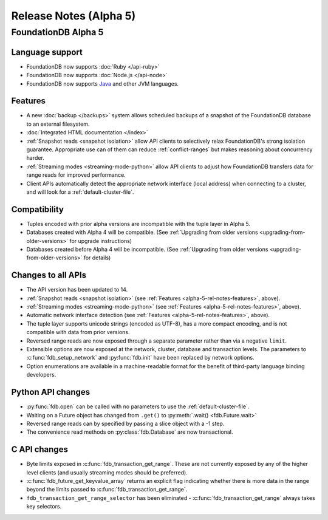 #######################
Release Notes (Alpha 5)
#######################

FoundationDB Alpha 5
====================

Language support
-------------------------

* FoundationDB now supports :doc:`Ruby </api-ruby>`

* FoundationDB now supports :doc:`Node.js </api-node>`

* FoundationDB now supports `Java </javadoc/index.html>`_ and other JVM languages.

.. _alpha-5-rel-notes-features:

Features
------------
* A new :doc:`backup </backups>` system allows scheduled backups of a snapshot of the FoundationDB database to an external filesystem.
	
* :doc:`Integrated HTML documentation </index>`

* :ref:`Snapshot reads <snapshot isolation>` allow API clients to selectively relax FoundationDB's strong isolation guarantee. Appropriate use can of them can reduce :ref:`conflict-ranges` but makes reasoning about concurrency harder.

* :ref:`Streaming modes <streaming-mode-python>` allow API clients to adjust how FoundationDB transfers data for range reads for improved performance.

* Client APIs automatically detect the appropriate network interface (local address) when connecting to a cluster, and will look for a :ref:`default-cluster-file`.

Compatibility
-------------

* Tuples encoded with prior alpha versions are incompatible with the tuple layer in Alpha 5.

* Databases created with Alpha 4 will be compatible. (See :ref:`Upgrading from older versions <upgrading-from-older-versions>` for upgrade instructions)

* Databases created before Alpha 4 will be incompatible. (See :ref:`Upgrading from older versions <upgrading-from-older-versions>` for details)

Changes to all APIs
-------------------

* The API version has been updated to 14.

* :ref:`Snapshot reads <snapshot isolation>` (see :ref:`Features <alpha-5-rel-notes-features>`, above).

* :ref:`Streaming modes <streaming-mode-python>` (see :ref:`Features <alpha-5-rel-notes-features>`, above).

* Automatic network interface detection (see :ref:`Features <alpha-5-rel-notes-features>`, above).

* The tuple layer supports unicode strings (encoded as UTF-8), has a more compact encoding, and is not compatible with data from prior versions.

* Reversed range reads are now exposed through a separate parameter rather than via a negative ``limit``.

* Extensible options are now exposed at the network, cluster, database and transaction levels. The parameters to :c:func:`fdb_setup_network` and :py:func:`fdb.init` have been replaced by network options.

* Option enumerations are available in a machine-readable format for the benefit of third-party language binding developers.

Python API changes
------------------

* :py:func:`fdb.open` can be called with no parameters to use the :ref:`default-cluster-file`.

* Waiting on a Future object has changed from ``.get()`` to :py:meth:`.wait() <fdb.Future.wait>`

* Reversed range reads can by specified by passing a slice object with a -1 step.

* The convenience read methods on :py:class:`fdb.Database` are now transactional.

C API changes
-------------

* Byte limits exposed in :c:func:`fdb_transaction_get_range`.  These are not currently exposed by any of the higher level clients (and usually streaming modes should be preferred).

* :c:func:`fdb_future_get_keyvalue_array` returns an explicit flag indicating whether there is more data in the range beyond the limits passed to :c:func:`fdb_transaction_get_range`.
 
* ``fdb_transaction_get_range_selector`` has been eliminated - :c:func:`fdb_transaction_get_range` always takes key selectors.
